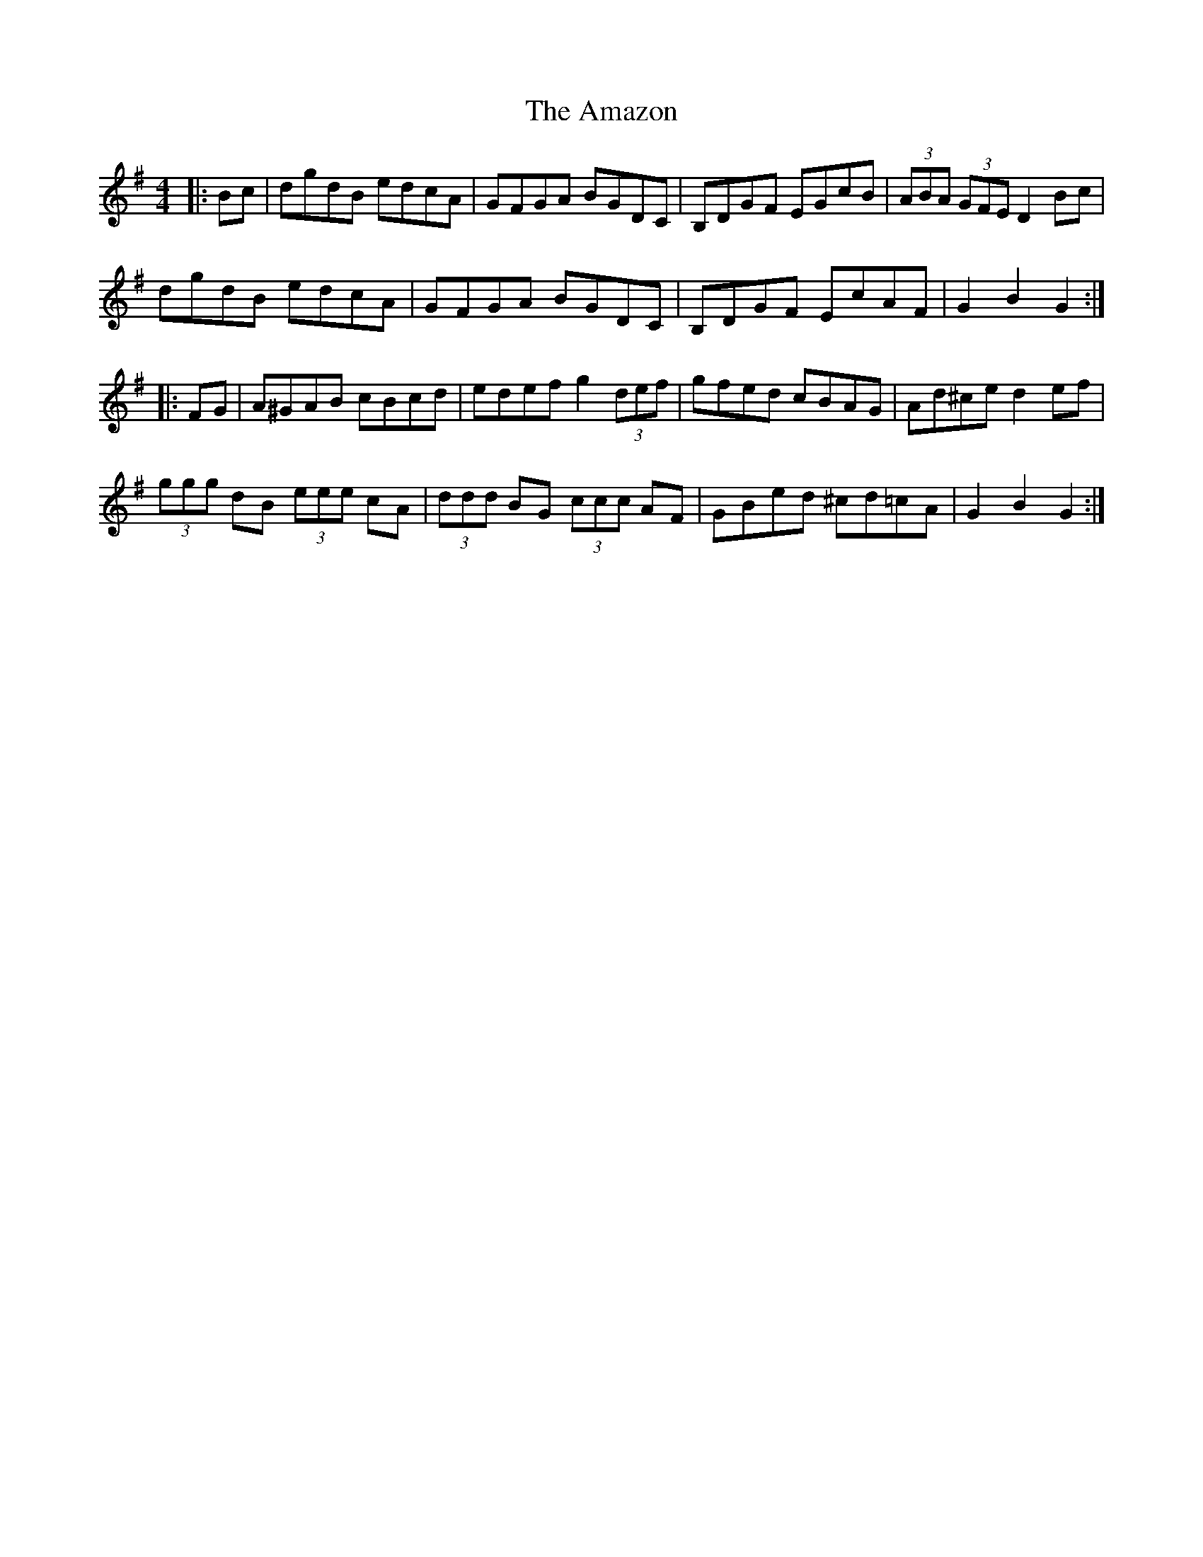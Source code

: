 X: 1081
T: Amazon, The
R: hornpipe
M: 4/4
K: Gmajor
|:Bc|dgdB edcA|GFGA BGDC|B,DGF EGcB|(3ABA (3GFE D2 Bc|
dgdB edcA|GFGA BGDC|B,DGF EcAF|G2B2 G2:|
|:FG|A^GAB cBcd|edef g2 (3def|gfed cBAG|Ad^ce d2 ef|
(3ggg dB (3eee cA|(3ddd BG (3ccc AF|GBed ^cd=cA|G2 B2 G2:|

